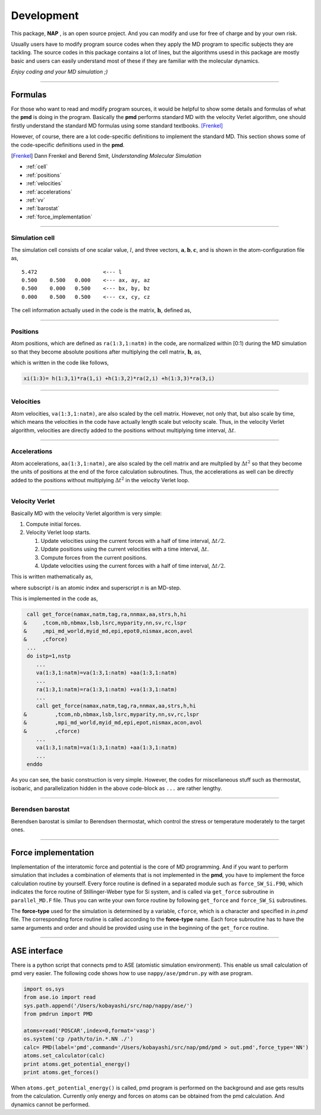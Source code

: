 
====================
Development
====================

This package, **NAP** , is an open source project.
And you can modify and use for free of charge and by your own risk.

Usually users have to modify program source codes 
when they apply the MD program to specific subjects they are tackling.
The source codes in this package contains a lot of lines,
but the algorithms usesd in this package are mostly basic and users can easily understand
most of these if they are familiar with the molecular dynamics.

*Enjoy coding and your MD simulation ;)*


-------------

Formulas
===========

For those who want to read and modify program sources, 
it would be helpful to show some details and formulas of what the **pmd** is doing in the program.
Basically the **pmd** performs standard MD with the velocity Verlet algorithm, 
one should firstly understand the standard MD formulas using some standard textbooks. [Frenkel]_

However, of course, there are a lot code-specific definitions to implement the standard MD.
This section shows some of the code-specific definitions used in the **pmd**.

.. [Frenkel] Dann Frenkel and Berend Smit, *Understanding Molecular Simulation*


* :ref:`cell`
* :ref:`positions`
* :ref:`velocities`
* :ref:`accelerations`
* :ref:`vv`
* :ref:`barostat`
* :ref:`force_implementation`

---------------

.. index:: simulation cell
.. _cell:

Simulation cell
---------------

The simulation cell consists of one scalar value, :math:`l`, and three vectors, :math:`\mathbf{a}, \mathbf{b}, \mathbf{c}`,
and is shown in the atom-configuration file as,
::

   5.472                     <--- l
   0.500    0.500   0.000    <--- ax, ay, az
   0.500    0.000   0.500    <--- bx, by, bz
   0.000    0.500   0.500    <--- cx, cy, cz

The cell information actually used in the code is the matrix,  :math:`\mathbf{h}`, defined as,

.. math::
   :nowrap:

   \begin{equation}
      \mathbf{h} = l \times (\mathbf{a},\mathbf{b},\mathbf{c})= l \times
      \begin{pmatrix}
      a_x & b_x & c_x \\
      a_y & b_y & c_y \\
      a_z & b_z & c_z
      \end{pmatrix}.
   \end{equation}


------------------

.. index:: positions
.. _positions:

Positions
---------------
Atom positions, which are defined as ``ra(1:3,1:natm)`` in the code, are normalized within [0:1) during the MD simulation 
so that they become absolute positions after multiplying the cell matrix,  :math:`\mathbf{h}`, as,

.. math::
   :nowrap:

   \begin{eqnarray*}
   \mathbf{r}' & = & \mathbf{h} \cdot \mathbf{r}, \\
               & = & r_a\mathbf{a} +r_b\mathbf{b} +r_c\mathbf{c},
   \end{eqnarray*}

which is written in the code like follows,

.. code-block:: fortran

   xi(1:3)= h(1:3,1)*ra(1,i) +h(1:3,2)*ra(2,i) +h(1:3,3)*ra(3,i)



------------------

.. index:: velocities
.. _velocities:

Velocities
-----------------
Atom velocities, ``va(1:3,1:natm)``, are also scaled by the cell matrix.
However, not only that, but also scale by time, which means the velocities in the code have actually length scale but velocity scale.
Thus, in the velocity Verlet algorithm, velocities are directly added to the positions without multiplying time interval,  :math:`\Delta t`.


------------------

.. index:: accelerations
.. _accelerations:

Accelerations
-------------------
Atom accelerations, ``aa(1:3,1:natm)``, are also scaled by the cell matrix and are multplied by  :math:`\Delta t^2` 
so that they become the units of positions at the end of the force calculation subroutines.
Thus, the accelerations as well can be directly added to the positions without multiplying  :math:`\Delta t^2` in the velocity Verlet loop.


-------------

.. index:: velocity Verlet
.. _vv:

Velocity Verlet
----------------
Basically MD with the velocity Verlet algorithm is very simple:

#. Compute initial forces.
#. Velocity Verlet loop starts.

   #. Update velocities using the current forces with a half of time interval,  :math:`\Delta t/2`.
   #. Update positions using the current velocities with a time interval,  :math:`\Delta t`.
   #. Compute forces from the current positions.
   #. Update velocities using the current forces with a half of time interval,  :math:`\Delta t/2`.

This is written mathematically as,

.. math::
   :nowrap:

   \begin{eqnarray*}
   \mathbf{v}_i^{(n+1)} &=& \mathbf{v}_i^* +\frac{\mathbf{f}_i^{(n)}}{m_i} \frac{\Delta t}{2}, \\
   \mathbf{r}_i^{(n+1)} &=& \mathbf{r}_i^{(n)} +\mathbf{v}_i^{(n+1)}\Delta t, \\
   \text{Compute}\ &\ & \mathbf{f}_i^{(n+1)}\left(\left\{\mathbf{r}^{(n+1)}\right\}\right), \\
   \mathbf{v}_i^* &=& \mathbf{v}_i^{(n+1)} +\frac{\mathbf{f}_i^{(n+1)}}{m_i} \frac{\Delta t}{2},
   \end{eqnarray*}

where subscript *i* is an atomic index and superscript *n* is an MD-step.

This is implemented in the code as,

.. code-block:: fortran

    call get_force(namax,natm,tag,ra,nnmax,aa,strs,h,hi
   &     ,tcom,nb,nbmax,lsb,lsrc,myparity,nn,sv,rc,lspr
   &     ,mpi_md_world,myid_md,epi,epot0,nismax,acon,avol
   &     ,cforce)
    ...
    do istp=1,nstp
       ...
       va(1:3,1:natm)=va(1:3,1:natm) +aa(1:3,1:natm)
       ...
       ra(1:3,1:natm)=ra(1:3,1:natm) +va(1:3,1:natm)
       ...
       call get_force(namax,natm,tag,ra,nnmax,aa,strs,h,hi
   &         ,tcom,nb,nbmax,lsb,lsrc,myparity,nn,sv,rc,lspr
   &         ,mpi_md_world,myid_md,epi,epot,nismax,acon,avol
   &         ,cforce)
       ...
       va(1:3,1:natm)=va(1:3,1:natm) +aa(1:3,1:natm)
       ...
    enddo
    
As you can see, the basic construction is very simple.
However, the codes for miscellaneous stuff such as thermostat, isobaric,
and parallelization hidden in the above code-block as ``...`` are rather lengthy.

-------------

.. index:: Berendsen barostat
.. _barostat:

Berendsen barostat
-------------------
Berendsen barostat is similar to Berendsen thermostat, which control the stress or temperature moderately to the target ones.



-------------------

.. index:: Force implementation
.. _force_implementation:

Force implementation
=====================

Implementation of the interatomic force and potential is the core of MD programming.
And if you want to perform simulation that includes a combination of elements that is not implemented in the **pmd**,
you have to implement the force calculation routine by yourself.
Every force routine is defined in a separated module such as ``force_SW_Si.F90``, 
which indicates the force routine of Stillinger-Weber type for Si system, and
is called via ``get_force`` subroutine in ``parallel_MD.F`` file.
Thus you can write your own force routine by following ``get_force``
and ``force_SW_Si`` subroutines.

The **force-type** used for the simulation is determined by a variable, ``cforce``, which is a character and specified in *in.pmd* file.
The corresponding force routine is called according to the **force-type** name.
Each force subroutine has to have the same arguments and order and should be provided using ``use`` in the beginning of the ``get_force`` routine.


------------------------------

.. index:: ase
.. _ase:

ASE interface
==============================

There is a python script that connects pmd to ASE (atomistic simulation environment).
This enable us small calculation of pmd very easier.
The following code shows how to use ``nappy/ase/pmdrun.py`` with ase program.

.. code-block:: python

  import os,sys
  from ase.io import read
  sys.path.append('/Users/kobayashi/src/nap/nappy/ase/')
  from pmdrun import PMD

  atoms=read('POSCAR',index=0,format='vasp')
  os.system('cp /path/to/in.*.NN ./')
  calc= PMD(label='pmd',command='/Users/kobayashi/src/nap/pmd/pmd > out.pmd',force_type='NN')
  atoms.set_calculator(calc)
  print atoms.get_potential_energy()
  print atoms.get_forces()

When ``atoms.get_potential_energy()`` is called, pmd program is performed on the background and ase gets results from the calculation.
Currently only energy and forces on atoms can be obtained from the pmd calculation.
And dynamics cannot be performed.


